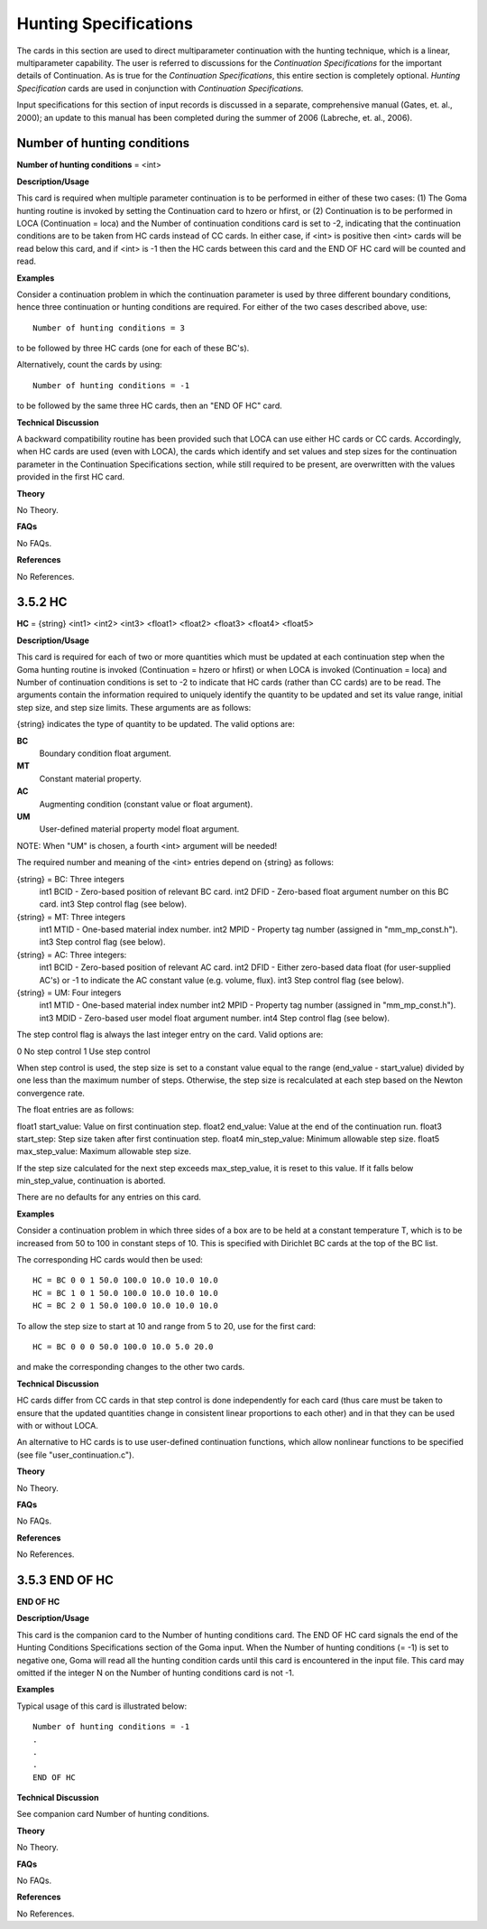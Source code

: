 Hunting Specifications
##########################

The cards in this section are used to direct multiparameter continuation with the hunting
technique, which is a linear, multiparameter capability. The user is referred to discussions for the
*Continuation Specifications* for the important details of Continuation. As is true for the
*Continuation Specifications*, this entire section is completely optional. *Hunting Specification*
cards are used in conjunction with *Continuation Specifications.*

Input specifications for this section of input records is discussed in a separate, comprehensive
manual (Gates, et. al., 2000); an update to this manual has been completed during the summer of
2006 (Labreche, et. al., 2006).

Number of hunting conditions
-----------------------------------

**Number of hunting conditions** = <int>

**Description/Usage**

This card is required when multiple parameter continuation is to be performed in either of these two cases: (1) The Goma hunting routine is invoked by setting the Continuation card to hzero or hfirst, or (2) Continuation is to be performed in LOCA (Continuation = loca) and the Number of continuation conditions card is set to -2, indicating that the continuation conditions are to be taken from HC cards instead of CC cards. In either case, if <int> is positive then <int> cards will be read below this card, and if <int> is -1 then the HC cards between this card and the END OF HC card will be counted and read.

**Examples**

Consider a continuation problem in which the continuation parameter is used by three different boundary conditions, hence three continuation or hunting conditions are required. For either of the two cases described above, use:

::

    Number of hunting conditions = 3

to be followed by three HC cards (one for each of these BC's).

Alternatively, count the cards by using:

::

    Number of hunting conditions = -1

to be followed by the same three HC cards, then an "END OF HC" card.

**Technical Discussion**

A backward compatibility routine has been provided such that LOCA can use either HC cards or CC cards. Accordingly, when HC cards are used (even with LOCA), the cards which identify and set values and step sizes for the continuation parameter in the Continuation Specifications section, while still required to be present, are overwritten with the values provided in the first HC card.

**Theory**

No Theory.

**FAQs**

No FAQs.

**References**

No References.

3.5.2 HC
---------

**HC** = {string} <int1> <int2> <int3> <float1> <float2> <float3> <float4> <float5>

**Description/Usage**

This card is required for each of two or more quantities which must be updated at each continuation step when the Goma hunting routine is invoked (Continuation = hzero or hfirst) or when LOCA is invoked (Continuation = loca) and Number of continuation conditions is set to -2 to indicate that HC cards (rather than CC cards) are to be read. The arguments contain the information required to uniquely identify the quantity to be updated and set its value range, initial step size, and step size limits. These arguments are as follows:

{string} indicates the type of quantity to be updated. The valid options are:

**BC**
    Boundary condition float argument.

**MT**
    Constant material property.

**AC**
    Augmenting condition (constant value or float argument).

**UM**
    User-defined material property model float argument.

NOTE: When "UM" is chosen, a fourth <int> argument will be needed!

The required number and meaning of the <int> entries depend on {string} as follows:

{string} = BC: Three integers
    int1    BCID - Zero-based position of relevant BC card.
    int2    DFID - Zero-based float argument number on this BC card.
    int3    Step control flag (see below).

{string} = MT: Three integers
    int1    MTID - One-based material index number.
    int2    MPID - Property tag number (assigned in "mm_mp_const.h").
    int3    Step control flag (see below).

{string} = AC: Three integers:
    int1    BCID - Zero-based position of relevant AC card.
    int2    DFID - Either zero-based data float (for user-supplied AC's) or -1 to indicate the AC constant value (e.g. volume, flux).
    int3    Step control flag (see below).

{string} = UM: Four integers
    int1    MTID - One-based material index number
    int2    MPID - Property tag number (assigned in "mm_mp_const.h").
    int3    MDID - Zero-based user model float argument number.
    int4    Step control flag (see below).

The step control flag is always the last integer entry on the card. Valid options are:

0   No step control
1   Use step control

When step control is used, the step size is set to a constant value equal to the range (end_value - start_value) divided by one less than the maximum number of steps. Otherwise, the step size is recalculated at each step based on the Newton convergence rate.

The float entries are as follows:

float1  start_value: Value on first continuation step.
float2  end_value: Value at the end of the continuation run.
float3  start_step: Step size taken after first continuation step.
float4  min_step_value: Minimum allowable step size.
float5  max_step_value: Maximum allowable step size.

If the step size calculated for the next step exceeds max_step_value, it is reset to this value. If it falls below min_step_value, continuation is aborted.

There are no defaults for any entries on this card.

**Examples**

Consider a continuation problem in which three sides of a box are to be held at a constant temperature T, which is to be increased from 50 to 100 in constant steps of 10. This is specified with Dirichlet BC cards at the top of the BC list.

The corresponding HC cards would then be used:

::

    HC = BC 0 0 1 50.0 100.0 10.0 10.0 10.0
    HC = BC 1 0 1 50.0 100.0 10.0 10.0 10.0
    HC = BC 2 0 1 50.0 100.0 10.0 10.0 10.0

To allow the step size to start at 10 and range from 5 to 20, use for the first card:

::

    HC = BC 0 0 0 50.0 100.0 10.0 5.0 20.0

and make the corresponding changes to the other two cards.

**Technical Discussion**

HC cards differ from CC cards in that step control is done independently for each card (thus care must be taken to ensure that the updated quantities change in consistent linear proportions to each other) and in that they can be used with or without LOCA.

An alternative to HC cards is to use user-defined continuation functions, which allow nonlinear functions to be specified (see file "user_continuation.c").

**Theory**

No Theory.

**FAQs**

No FAQs.

**References**

No References.

3.5.3 END OF HC
---------------

**END OF HC**

**Description/Usage**

This card is the companion card to the Number of hunting conditions card. The END OF HC card signals the end of the Hunting Conditions Specifications section of the Goma input. When the Number of hunting conditions (= -1) is set to negative one, Goma will read all the hunting condition cards until this card is encountered in the input file. This card may omitted if the integer N on the Number of hunting conditions card is not -1.

**Examples**

Typical usage of this card is illustrated below:

::

    Number of hunting conditions = -1
    .
    .
    .
    END OF HC

**Technical Discussion**

See companion card Number of hunting conditions.

**Theory**

No Theory.

**FAQs**

No FAQs.

**References**

No References.

